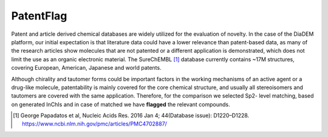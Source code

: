 PatentFlag
=============

Patent and article derived chemical databases are widely utilized for the evaluation of novelty.
In the case of the DiaDEM platform, our initial expectation is that literature data could have a lower relevance than patent-based data,
as many of the research articles show molecules that are not patented or a different application is demonstrated,
which does not limit the use as an organic electronic material.
The SureChEMBL [1]_ database currently contains ~17M structures, covering European, American, Japanese and world patents.

Although chirality and tautomer forms could be important factors in the working mechanisms of an active agent or a drug-like molecule,
patentability is mainly covered for the core chemical structure, and usually all stereoisomers and tautomers are covered with the same application.
Therefore, for the comparison we selected Sp2- level matching, based on generated InChIs and in case of matched we have **flagged** the relevant compounds.

.. [#] George Papadatos et al, Nucleic Acids Res. 2016 Jan 4; 44(Database issue): D1220–D1228. https://www.ncbi.nlm.nih.gov/pmc/articles/PMC4702887/
